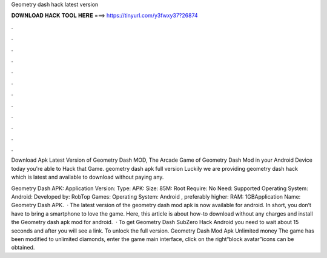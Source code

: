 Geometry dash hack latest version



𝐃𝐎𝐖𝐍𝐋𝐎𝐀𝐃 𝐇𝐀𝐂𝐊 𝐓𝐎𝐎𝐋 𝐇𝐄𝐑𝐄 ===> https://tinyurl.com/y3fwxy37?26874



.



.



.



.



.



.



.



.



.



.



.



.

Download Apk Latest Version of Geometry Dash MOD, The Arcade Game of Geometry Dash Mod in your Android Device today you're able to Hack that Game. geometry dash apk full version  Luckily we are providing geometry dash hack which is latest and available to download without paying any.

Geometry Dash APK: Application Version: Type: APK: Size: 85M: Root Require: No Need: Supported Operating System: Android: Developed by: RobTop Games: Operating System: Android , preferably higher: RAM: 1GBApplication Name: Geometry Dash APK.  · The latest version of the geometry dash mod apk is now available for android. In short, you don’t have to bring a smartphone to love the game. Here, this article is about how-to download without any charges and install the Geometry dash apk mod for android.  · To get Geometry Dash SubZero Hack Android you need to wait about 15 seconds and after you will see a link. To unlock the full version. Geometry Dash Mod Apk Unlimited money The game has been modified to unlimited diamonds, enter the game main interface, click on the right“block avatar”icons can be obtained.
